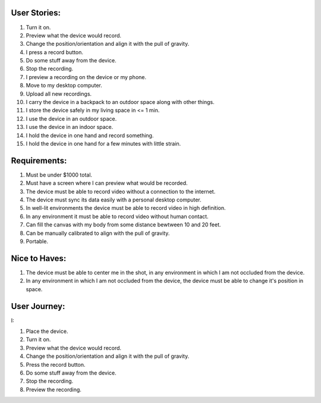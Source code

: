 User Stories:
-------------


#. Turn it on.
#. Preview what the device would record.
#. Change the position/orientation and align it with the pull of gravity.

#. I press a record button.

#. Do some stuff away from the device.

#. Stop the recording.

#. I preview a recording on the device or my phone.

#. Move to my desktop computer.

#. Upload all new recordings.

#. I carry the device in a backpack to an outdoor space along with other things.

#. I store the device safely in my living space in <= 1 min.

#. I use the device in an outdoor space.

#. I use the device in an indoor space.

#. I hold the device in one hand and record something.
    
#. I hold the device in one hand for a few minutes with little strain.

Requirements:
-------------

#. Must be under $1000 total.
#. Must have a screen where I can preview what would be recorded.
#. The device must be able to record video without a connection to the internet.
#. The device must sync its data easily with a personal desktop computer.
#. In well-lit environments the device must be able to record video in high
   definition.
#. In any environment it must be able to record video without human contact.
#. Can fill the canvas with my body from some distance bewtween 10 and 20 feet.
#. Can be manually calibrated to align with the pull of gravity.
#. Portable.

Nice to Haves:
--------------

#. The device must be able to center me in the shot, in any environment in
   which I am not occluded from the device.
#. In any environment in which I am not occluded from the device, the device
   must be able to change it's position in space.

User Journey:
-------------

I:

#. Place the device.
#. Turn it on.
#. Preview what the device would record.
#. Change the position/orientation and align it with the pull of gravity.
#. Press the record button.
#. Do some stuff away from the device.
#. Stop the recording.
#. Preview the recording.
